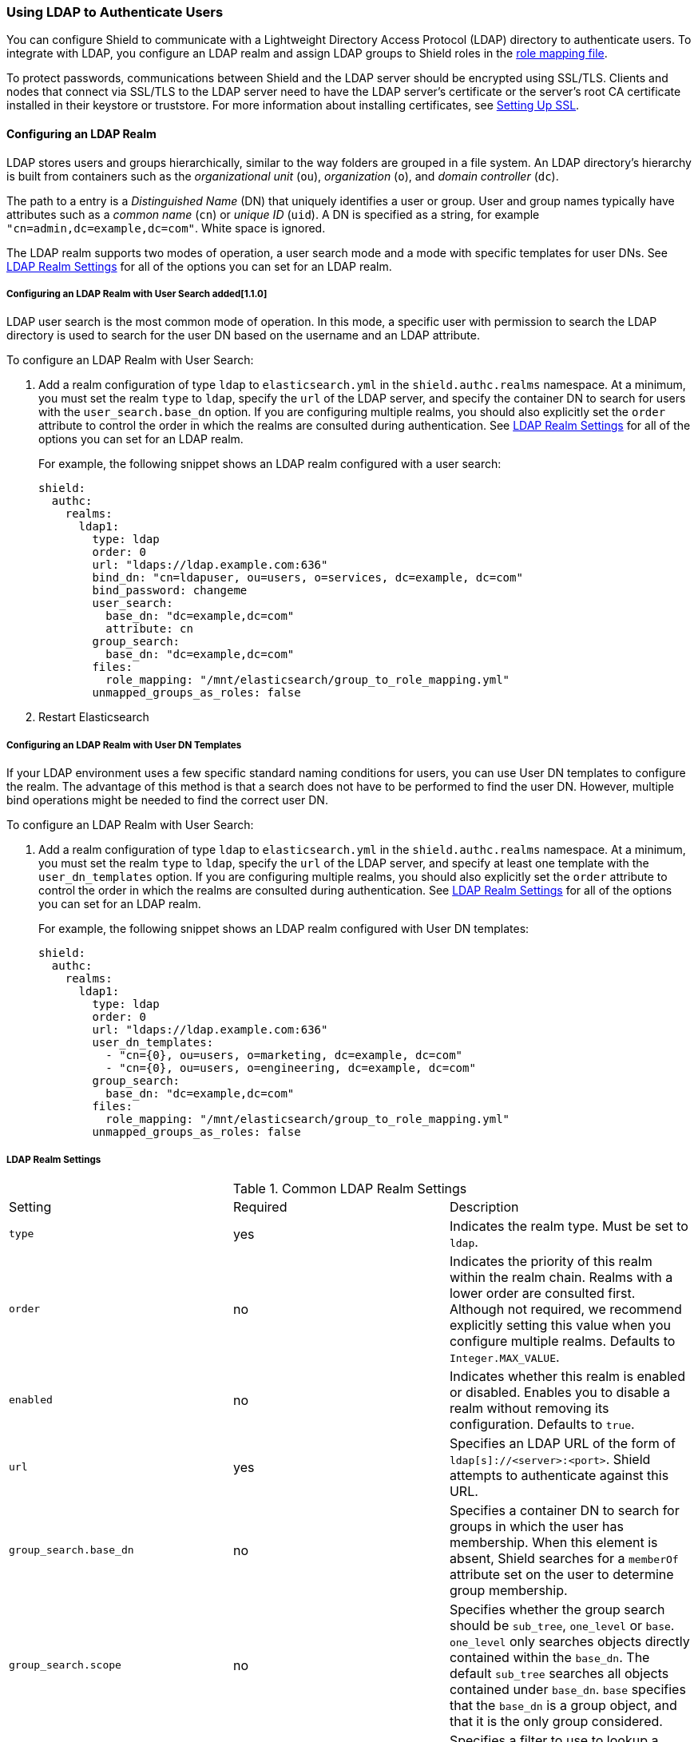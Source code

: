 [[ldap]]
=== Using LDAP to Authenticate Users

You can configure Shield to communicate with a Lightweight Directory Access Protocol 
(LDAP) directory to authenticate users. To integrate with LDAP, you configure an LDAP realm and 
assign LDAP groups to Shield roles in the <<mapping-roles, role mapping file>>. 

To protect passwords, communications between Shield and the LDAP server should be encrypted 
using SSL/TLS. Clients and nodes that connect via SSL/TLS to the LDAP server need to have the
LDAP server's certificate or the server's root CA certificate installed in their keystore or 
truststore. For more information about installing certificates, see <<ssl-tls, Setting Up SSL>>.

==== Configuring an LDAP Realm

LDAP stores users and groups hierarchically, similar to the way folders are grouped in a file 
system. An LDAP directory's hierarchy is built from containers such as the
 _organizational unit_ (`ou`), _organization_ (`o`), and _domain controller_ (`dc`).

The path to a entry is a _Distinguished Name_ (DN) that uniquely identifies a user or group. 
User and group  names typically have attributes such as a _common name_ (`cn`) or _unique ID_ (`uid`). 
A DN is specified as a string, for example  `"cn=admin,dc=example,dc=com"`. White space is ignored. 

The LDAP realm supports two modes of operation, a user search mode 
and a mode with specific templates for user DNs. See <<ldap-settings, LDAP Realm Settings>>
for all of the options you can set for an LDAP realm.

[[ldap-user-search]]
===== Configuring an LDAP Realm with User Search added[1.1.0]
LDAP user search is the most common mode of operation. In this mode, a specific user with 
permission to search the LDAP directory is used to search for the user DN based on the username 
and an LDAP attribute. 

To configure an LDAP Realm with User Search:

. Add a realm configuration of type `ldap` to `elasticsearch.yml` in the 
`shield.authc.realms` namespace. At a minimum, you must set the realm 
`type` to `ldap`, specify the `url` of the LDAP server, and specify the container DN to search for 
users with the `user_search.base_dn` option. If you are configuring multiple realms, you 
should also explicitly set the `order` attribute to control the order in which the realms are 
consulted during authentication. See <<ldap-settings, LDAP Realm Settings>>
for all of the options you can set for an LDAP realm.
+
For example, the following snippet shows an LDAP realm configured with a user search:
+
[source, yaml]
------------------------------------------------------------
shield:
  authc:
    realms:
      ldap1:
        type: ldap
        order: 0
        url: "ldaps://ldap.example.com:636"
        bind_dn: "cn=ldapuser, ou=users, o=services, dc=example, dc=com"
        bind_password: changeme
        user_search:
          base_dn: "dc=example,dc=com"
          attribute: cn
        group_search:
          base_dn: "dc=example,dc=com"
        files:
          role_mapping: "/mnt/elasticsearch/group_to_role_mapping.yml"
        unmapped_groups_as_roles: false
------------------------------------------------------------

. Restart Elasticsearch 

===== Configuring an LDAP Realm with User DN Templates
If your LDAP environment uses a few specific standard naming conditions for users, you can use  
User DN templates to configure the realm. The advantage of this method is that a search does not 
have to be performed to find the user DN. However, multiple bind operations might be needed to find 
the correct user DN.  

To configure an LDAP Realm with User Search:

. Add a realm configuration of type `ldap` to `elasticsearch.yml` in the 
`shield.authc.realms` namespace. At a minimum, you must set the realm 
`type` to `ldap`, specify the `url` of the LDAP server, and specify at least one template with
the  `user_dn_templates` option. If you are configuring multiple realms, you 
should also explicitly set the `order` attribute to control the order in which the realms are 
consulted during authentication. See <<ldap-settings, LDAP Realm Settings>>
for all of the options you can set for an LDAP realm.
+
For example, the following snippet shows an LDAP realm configured with User DN templates:
+
[source, yaml]
------------------------------------------------------------
shield:
  authc:
    realms:
      ldap1:
        type: ldap
        order: 0
        url: "ldaps://ldap.example.com:636"
        user_dn_templates:
          - "cn={0}, ou=users, o=marketing, dc=example, dc=com"
          - "cn={0}, ou=users, o=engineering, dc=example, dc=com"
        group_search:
          base_dn: "dc=example,dc=com"
        files:
          role_mapping: "/mnt/elasticsearch/group_to_role_mapping.yml"
        unmapped_groups_as_roles: false
------------------------------------------------------------

[[ldap-settings]]
===== LDAP Realm Settings

.Common LDAP Realm Settings
|=======================
| Setting                        | Required | Description
| `type`                         | yes      | Indicates the realm type. Must be set to `ldap`.
| `order`                        | no       | Indicates the priority of this realm within the realm 
                                              chain. Realms with a lower order are consulted first. 
                                              Although not required, we recommend explicitly
                                              setting this value when you configure multiple realms. 
                                              Defaults to `Integer.MAX_VALUE`.
| `enabled`                      | no       | Indicates whether this realm is enabled or disabled. 
                                              Enables you to disable a realm without removing its 
                                              configuration. Defaults to `true`.
| `url`                          | yes      | Specifies an LDAP URL of the form of 
                                              `ldap[s]://<server>:<port>`. Shield attempts to 
                                              authenticate against this URL.
| `group_search.base_dn`         | no       | Specifies a container DN to search for groups in which 
                                              the user has membership. When this element is absent, 
                                              Shield searches for a `memberOf` attribute set on the 
                                              user to determine group membership.
| `group_search.scope`           | no       | Specifies whether the group search should be 
                                              `sub_tree`, `one_level` or `base`.  `one_level` only 
                                              searches objects directly contained within the 
                                              `base_dn`. The default `sub_tree` searches all objects 
                                              contained under `base_dn`. `base` specifies that the 
                                              `base_dn` is a group object, and that it is the only 
                                              group considered.
| `group_search.filter`          | no       | Specifies a filter to use to lookup a group. If not 
                                              set, the realm searches for `group`, 
                                              `groupOfNames`, or `groupOfUniqueNames`, with the 
                                              attributes `member` or `memberOf`.  Any instance of 
                                              `{0}` in the filter is replaced by the user 
                                              attribute defined in `group_search.user_attribute`
| `group_search.user_attribute`  | no       | Specifies the user attribute that is fetched and 
                                              provided as a parameter to the filter.  If not set, 
                                              the user DN is passed to the filter.
| `unmapped_groups_as_roles`     | no       | Specifies whether the names of any unmapped LDAP groups 
                                              should be used as role names and assigned to the user. 
                                              Defaults to `false`.
| `connect_timeout`              | no       | Specifies the timeout period for establishing an 
                                              LDAP connection. An `s` at the end indicates seconds, 
                                              `ms` indicates milliseconds. Defaults to `5s` (5 seconds).
| `read_timeout`                 | no       | The timeout period for an LDAP operation.  An `s` at 
                                              the end indicates seconds, `ms` indicates 
                                              milliseconds. Defaults to `5s` (5 seconds).
| `files.role_mapping`           | no       | Specifies the path and file name for the 
                                              <<ldap-role-mapping, YAML role mapping configuration 
                                              file>>. Defaults to
                                              `ES_HOME/config/shield/role_mapping.yml`.
| `follow_referrals`             | no       | Specifies whether Shield should 
                                              follow referrals returned by the LDAP server. Referrals 
                                              are URLs returned by the server that are to be used to 
                                              continue the LDAP operation (e.g. search). Defaults to 
                                              `true`.
| `hostname_verification`        | no       | Specifies whether hostname verification is performed when 
                                              connecting to an LDAP server. When `true`, the hostname 
                                              or IP address used in the `url` must match one of the 
                                              names in the certificate or the connection will not be 
                                              allowed. Due to its potential security impact, 
                                              `hostname_verification` is not exposed via the
                                              {ref}/cluster-nodes-info.html#cluster-nodes-info[nodes 
                                              info API]. Defaults to `true`.
| `cache.ttl`                | no           | Specifies the time-to-live for cached user entries. A 
                                              user's credentials are cached for this period of time. 
                                              Specify the time period using the standard Elasticsearch 
                                              {ref}/common-options.html#time-units[time units]. 
                                              Defaults to `20m`.
| `cache.max_users`          | no           | Specifies the maximum number of user entries that can be 
                                              stored in the cache at one time. Defaults to 100,000.
| `cache.hash_algo`          | no           | Specifies the hashing algorithm that is used for the 
                                              cached user credentials. See <<cache-hash-algo, 
                                              Cache hash algorithms>> for the possible values.
                                              (Expert Setting) 
|=======================

.User Template LDAP Realm Settings
|=======================
| Setting                        | Required | Description
| `user_dn_templates`            | yes      | Specifies the DN template that replaces the user name 
                                              with the string `{0}`. This element is multivalued, 
                                              allowing for multiple user contexts.
|=======================

.User Search LDAP Realm Settings added[1.1.0]
|=======================
| Setting                                  | Required | Description
| `bind_dn`                                | no       | The DN of the user that is used to 
                                                        bind to the LDAP and perform searches. If 
                                                        not specified, an anonymous bind 
                                                        is attempted. Due to its potential security 
                                                        impact, `hostname_verification` is not 
                                                        exposed via the
                                                        {ref}/cluster-nodes-info.html#cluster-nodes-info[
                                                        nodes info API]. 
| `bind_password`                          | no       | The password for the user that is used 
                                                        to bind to the LDAP. Due to its potential 
                                                        security impact, `hostname_verification` is 
                                                        not exposed via the
                                                        {ref}/cluster-nodes-info.html#cluster-nodes-info[
                                                        nodes info API]. 
| `user_search.base_dn`                    | yes      | Specifies a container DN to search for users.
| `user_search.scope`                      | no       | The scope of the user search. Valid values 
                                                        are `sub_tree`, `one_level` or `base`. 
                                                        `one_level` only searches objects directly 
                                                        contained within the `base_dn`. 
                                                        `sub_tree` searches all objects contained 
                                                        under `base_dn`. `base` specifies that the 
                                                        `base_dn` is the user object, and that it is 
                                                        the only user considered. Defaults to 
                                                        `sub_tree`.
| `user_search.attribute`                  | no       | Specifies the attribute to match with the 
                                                        username presented to Shield. Defaults to 
                                                        `uid`.
| `user_search.pool.size`                  | no       | Specifies the maximum number of connections 
                                                        to the LDAP server to allow in the connection 
                                                        pool. Defaults to `20`.
| `user_search.pool.initial_size`          | no       | The initial number of connections to create 
                                                        to the LDAP server on startup. Defaults to `5`.
| `user_search.pool.health_check.enabled`  | no       | Enables or disables a health check on 
                                                        LDAP connections in the connection pool. 
                                                        Connections are checked in the background at 
                                                        the specified interval. Defaults to `true`.
| `user_search.pool.health_check.dn`       | no       | Specifies the distinguished name to retrieve  
                                                        as part of the health check. Defaults to the 
                                                        value of `bind_dn`. If `bind_dn` is not 
                                                        configured, you must specify a value.
| `user_search.pool.health_check.interval` | no       | How often to perform background checks 
                                                        of connections in the pool. Defaults to 
                                                        `60s`.
|=======================

NOTE:   If any settings starting with `user_search` are specified, the `user_dn_templates` 
        the settings are ignored.

[[assigning-roles-ldap]]
==== Assigning LDAP Groups to Roles

To configure privileges for LDAP users, you assign LDAP groups to roles in 
the role mapping file stored on each node. When a user authenticates with LDAP, 
the privileges for that user are the union of all privileges defined by 
the roles assigned to the set of groups that the user belongs to. 

You specify groups using their distinguished names. For example, the following mapping 
configuration assigns the LDAP `admins` group both the `monitoring` and `user` roles, and 
assigns the  `user` role to the `users` group. 

[source, yaml]
------------------------------------------------------------
monitoring: <1>
  - "cn=admins,dc=example,dc=com" <2>
user:
  - "cn=users,dc=example,dc=com" <3>
  - "cn=admins,dc=example,dc=com"
------------------------------------------------------------
<1> The name of a role defined in <<defining-roles, `roles.yml`>>.
<2> The distinguished name of the `admins` group.
<3> The distinguished name of the `users` group.

For more information, see <<mapping-roles, Mapping Users and Groups to Roles>>.

==== Encrypting Communications Between Shield and LDAP with SSL/TLS

You should encrypt communications between Shield and your LDAP server to protect the user 
credentials that are sent to for authentication. Connecting via SSL/TLS 
ensures that the identity of the LDAP server is authenticated before Shield 
transmits the user credentials, and the user names and passwords are encrypted in transit.

To encrypt communications between Shield and your LDAP server:

. Configure each node to trust certificates signed by the CA that signed your LDAP server
certificates. For example, the following command imports `cacert.pem` 
into node01's keystore.  (For information about using truststores, see <<create-truststore, 
Configuring a Separate Truststore>>.)
+
[source,shell]
--------------------------------------------------
cd CONFIG_DIR/shield
keytool -importcert -keystore node01.jks -file cacert.pem -alias ldap_ca
--------------------------------------------------
+
The CA cert must be a PEM encoded certificate. 
+
[NOTE]
===============================
You can also import the individual server certificates rather than the CA certificate, but
this is only recommended if you have a single LDAP server.
You can fetch the LDAP server certificate with `openssl`. 
For example, the following command gets the certificate for `ldap.example.com` and stores it locally 
in `ldap.crt`.

[source, shell]
----------------------------------------------------------------------------------------------
echo | openssl s_client -connect ldap.example.com:636 2>/dev/null | openssl x509 > ldap.crt
----------------------------------------------------------------------------------------------

If you are using an older version of openssl you might need to use use the `-host` and 
`-port` options rather than the `-connect` option.
===============================

. If you haven't already configured the path to the node's keystore or truststore  in 
`elasticsearch.yml`, set the `shield.ssl.keystore.path` or `shield.ssl.truststore.path` 
attributes. For example:
+
[source, yaml]
--------------------------------------------------
shield.ssl.keystore.path:          /home/es/config/shield/node01.jks <1>
shield.ssl.keystore.password:      myPass <2>
shield.ssl.keystore.key_password:  myKeyPass <3>
--------------------------------------------------
<1> The full path to the node keystore file. This must be a location within the Elasticsearch
configuration directory.
<2> The password used to access the keystore.
<3> The password used to access the certificate. This is only required if you specified a separate 
certificate password when generating the certificate.
+
For more information, see <<ssl-tls, Enabling SSL/TLS in the Node Configuration>>. 

. Set the `url` attribute in the realm configuration to specify the LDAPS protocol and 
the secure port number. For example, `url: ldaps://ldap.example.com:636`. 

. Restart Elasticsearch to pick up the changes to `elasticsearch.yml`.


NOTE: By default, when you configure Shield to connect to an LDAP server using SSL/TLS, 
      Shield attempts to verify the hostname or IP address specified with the `url` attribute in 
      the realm configuration with the values in the certificate. If the values in the certificate 
      and realm configuration do not match, Shield does not allow a connection to the LDAP server. 
      This is done to protect against man in the middle attacks. If necessary, 
      you can disable this behavior by setting the <<ref-ssl-tls-settings, `hostname_verification`>> 
      property to `false`. `hostname_verification` is considered to be a sensitive setting and 
      is not exposed via {ref}/cluster-nodes-info.html#cluster-nodes-info[nodes info API].